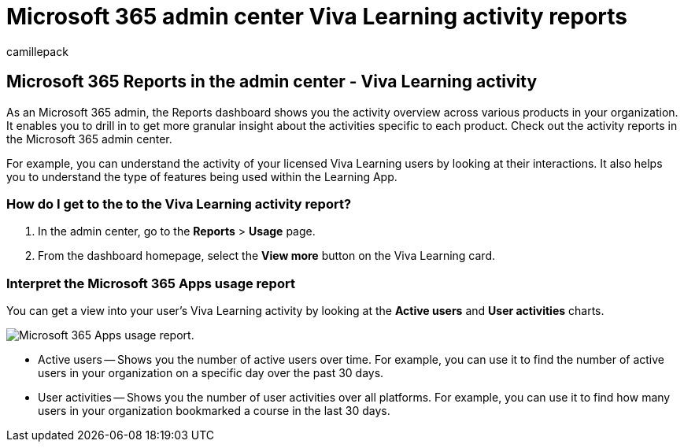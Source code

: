 = Microsoft 365 admin center Viva Learning activity reports
:audience: Admin
:author: camillepack
:description: Get a Microsoft 365 Viva Learning activity report to understand Viva Learning licensed user activity such as user interactions and features being used.
:manager: scotv
:ms.author: camillepack
:ms.collection: ["M365-subscription-management", "Adm_O365", "Adm_NonTOC"]
:ms.custom: AdminSurgePortfolio
:ms.localizationpriority: medium
:ms.service: o365-administration
:ms.topic: article
:search.appverid: ["BCS160", "MET150", "MOE150", "GEA150"]

== Microsoft 365 Reports in the admin center - Viva Learning activity

As an Microsoft 365 admin, the Reports dashboard shows you the activity overview across various products in your organization.
It enables you to drill in to get more granular insight about the activities specific to each product.
Check out the activity reports in the Microsoft 365 admin center.

For example, you can understand the activity of your licensed Viva Learning users by looking at their interactions.
It also helps you to understand the type of features being used within the Learning App.

=== How do I get to the to the Viva Learning activity report?

. In the admin center, go to the *Reports* > *Usage* page.
. From the dashboard homepage, select the *View more* button on the Viva Learning card.

=== Interpret the Microsoft 365 Apps usage report

You can get a view into your user's Viva Learning activity by looking at the *Active users* and *User activities* charts.

image::../../media/viva-learning-charts.png[Microsoft 365 Apps usage report.]

* Active users -- Shows you the number of active users over time.
For example, you can use it to find the number of active users in your organization on a specific day over the past 30 days.
* User activities -- Shows you the number of user activities over all platforms.
For example, you can use it to find how many users in your organization bookmarked a course in the last 30 days.
